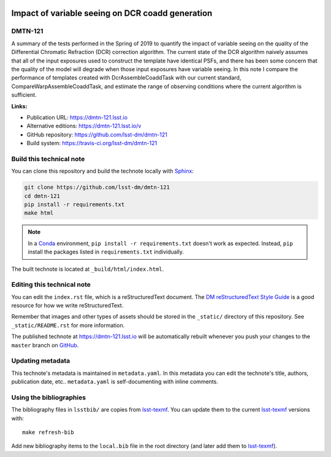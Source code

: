 .. image:: https://img.shields.io/badge/dmtn--121-lsst.io-brightgreen.svg
   :target: https://dmtn-121.lsst.io
.. image:: https://travis-ci.org/lsst-dm/dmtn-121.svg
   :target: https://travis-ci.org/lsst-dm/dmtn-121
..
  Uncomment this section and modify the DOI strings to include a Zenodo DOI badge in the README
  .. image:: https://zenodo.org/badge/doi/10.5281/zenodo.#####.svg
     :target: http://dx.doi.org/10.5281/zenodo.#####

#################################################
Impact of variable seeing on DCR coadd generation
#################################################

DMTN-121
========

A summary of the tests performed in the Spring of 2019 to quantify the impact of variable seeing on the quality of the Differential Chromatic Refraction (DCR) correction algorithm. The current state of the DCR algorithm naively assumes that all of the input exposures used to construct the template have identical PSFs, and there has been some concern that the quality of the model will degrade when those input exposures have variable seeing. In this note I compare the performance of templates created with DcrAssembleCoaddTask with our current standard, CompareWarpAssembleCoaddTask, and estimate the range of observing conditions where the current algorithm is sufficient.

**Links:**

- Publication URL: https://dmtn-121.lsst.io
- Alternative editions: https://dmtn-121.lsst.io/v
- GitHub repository: https://github.com/lsst-dm/dmtn-121
- Build system: https://travis-ci.org/lsst-dm/dmtn-121


Build this technical note
=========================

You can clone this repository and build the technote locally with `Sphinx`_:

.. code-block:: bash

   git clone https://github.com/lsst-dm/dmtn-121
   cd dmtn-121
   pip install -r requirements.txt
   make html

.. note::

   In a Conda_ environment, ``pip install -r requirements.txt`` doesn't work as expected.
   Instead, ``pip`` install the packages listed in ``requirements.txt`` individually.

The built technote is located at ``_build/html/index.html``.

Editing this technical note
===========================

You can edit the ``index.rst`` file, which is a reStructuredText document.
The `DM reStructuredText Style Guide`_ is a good resource for how we write reStructuredText.

Remember that images and other types of assets should be stored in the ``_static/`` directory of this repository.
See ``_static/README.rst`` for more information.

The published technote at https://dmtn-121.lsst.io will be automatically rebuilt whenever you push your changes to the ``master`` branch on `GitHub <https://github.com/lsst-dm/dmtn-121>`_.

Updating metadata
=================

This technote's metadata is maintained in ``metadata.yaml``.
In this metadata you can edit the technote's title, authors, publication date, etc..
``metadata.yaml`` is self-documenting with inline comments.

Using the bibliographies
========================

The bibliography files in ``lsstbib/`` are copies from `lsst-texmf`_.
You can update them to the current `lsst-texmf`_ versions with::

   make refresh-bib

Add new bibliography items to the ``local.bib`` file in the root directory (and later add them to `lsst-texmf`_).

.. _Sphinx: http://sphinx-doc.org
.. _DM reStructuredText Style Guide: https://developer.lsst.io/restructuredtext/style.html
.. _this repo: ./index.rst
.. _Conda: http://conda.pydata.org/docs/
.. _lsst-texmf: https://lsst-texmf.lsst.io
